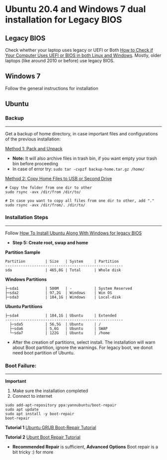 #+author: Behroz
#+options: toc:t

* Ubuntu 20.4 and Windows 7 dual installation for Legacy BIOS
** Legacy BIOS 

Check whether your laptop uses legacy or UEFI or Both [[https://itsfoss.com/check-uefi-or-bios/][How to Check if Your Computer Uses UEFI or BIOS in both Linux and Windows]]. Mostly, older laptops (like around 2010 or before) use legacy BIOS.

** Windows 7

Follow the general instructions for installation

** Ubuntu

*** Backup
-----------
Get a backup of home directory, in case important files and configurations of the previous installation:

  [[https://www.ubuntugeek.com/how-to-copy-home-directory-to-new-hard-drive.html][Method 1: Pack and Unpack]]
    - *Note:* It will also archive files in trash bin, if you want empty your trash bin before proceeding
    -  In case of error try: ~sudo tar -cvpzf backup-home.tar.gz /home/~
  
  [[https://askubuntu.com/questions/21321/move-home-folder-to-second-drive][Method 2: Copy Home Files to USB or Second Drive]]
    
#+begin_src shell
# Copy the folder from one dir to other
sudo rsync -avx /dir/from /dir/to/
    
# In case you want to copy all files from one dir to other, add "." 
sudo rsync -avx /dir/from/. /dir/to/
#+end_src

*** Installation Steps
-----------------------
Follow [[https://itsfoss.com/install-ubuntu-dual-boot-mode-windows/][How To Install Ubuntu Along With Windows for legacy BIOS]]
  - *Step 5: Create root, swap and home* 

*Partition Sample*

#+NAME:    Partition
: Partition         | Size   | System     | Partition 
: -----------------------------------------------------
: sda               | 465,8G | Total      | Whole disk
*Windows Partitions*
: ├─sda1            | 500M   | -          | System Reserved 
: ├─sda2            | 97,2G  | Windows    | Win OS          
: ├─sda3            | 184,1G | Windows    | Local-disk      
*Ubuntu Partitions*
: ├─sda4            | 184,1G | Ubuntu     | Extended  
: -----------------------------------------------------
:   ├─sda5          | 56,5G  | Ubuntu     | /        
:   ├─sda6          | 5,6G   | Ubuntu     | SWAP     
:   └─sda7          | 122G   | Ubuntu     | /home    


  - After the creation of partitions, select install. The installation will warn about Boot partition, ignore the warnings. For legacy boot, we donot need boot partition of Ubuntu.

*** Boot Failure:
------------------
*Important* 
  1. Make sure the installation completed
  2. Connect to internet 
  
#+begin_src shell
sudo add-apt-repository ppa:yannubuntu/boot-repair
sudo apt update
sudo apt install -y boot-repair
boot-repair
#+end_src 

*Tutorial 1* 
[[https://www.howtogeek.com/114884/how-to-repair-grub2-when-ubuntu-wont-boot/][Ubuntu GRUB Boot-Repair Tutorial]]

*Tutorial 2*
[[https://linuxhint.com/ubuntu_boot_repair_tutorial/][Ubunt Boot Repair Tutorial]]
  - *Recommended Repair* is sufficient, *Advanced Options* Boot repair is a bit tricky :) for more
